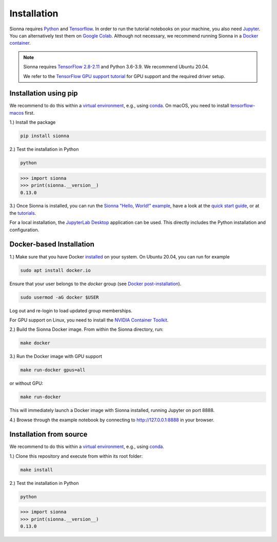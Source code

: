 Installation
############

Sionna requires `Python <https://www.python.org/>`_ and `Tensorflow <https://www.tensorflow.org/>`_.
In order to run the tutorial notebooks on your machine, you also need `Jupyter <https://jupyter.org/>`_.
You can alternatively test them on `Google Colab <https://colab.research.google.com/github/nvlabs/sionna/blob/main/examples/Discover_Sionna.ipynb>`_.
Although not necessary, we recommend running Sionna in a `Docker container <https://www.docker.com>`_.

.. note::
    Sionna requires `TensorFlow 2.8-2.11 <https://www.tensorflow.org/install>`_ and Python 3.6-3.9.
    We recommend Ubuntu 20.04.

    We refer to the `TensorFlow GPU support tutorial <https://www.tensorflow.org/install/gpu>`_ for GPU support and the required driver setup.

Installation using pip
----------------------
We recommend to do this within a `virtual environment <https://docs.python.org/3/tutorial/venv.html>`_,
e.g., using `conda <https://docs.conda.io>`_. On macOS, you need to install `tensorflow-macos <https://github.com/apple/tensorflow_macos>`_ first.




1.) Install the package

.. code-block:: bash

    pip install sionna


2.) Test the installation in Python

.. code-block:: bash

    python

.. code-block:: python

    >>> import sionna
    >>> print(sionna.__version__)
    0.13.0

3.) Once Sionna is installed, you can run the `Sionna "Hello, World!" example <https://nvlabs.github.io/sionna/examples/Hello_World.html>`_, have a look at the `quick start guide <https://nvlabs.github.io/sionna/quickstart.html>`_, or at the `tutorials <https://nvlabs.github.io/sionna/tutorials.html>`_.

For a local installation, the `JupyterLab Desktop <https://github.com/jupyterlab/jupyterlab-desktop>`_ application can be used. This directly includes the Python installation and configuration.


Docker-based Installation
-------------------------

1.) Make sure that you have Docker `installed <https://docs.docker.com/engine/install/ubuntu/>`_ on your system. On Ubuntu 20.04, you can run for example

.. code-block:: bash

    sudo apt install docker.io

Ensure that your user belongs to the `docker` group (see `Docker post-installation <https://docs.docker.com/engine/install/linux-postinstall/>`_).

.. code-block:: bash

    sudo usermod -aG docker $USER

Log out and re-login to load updated group memberships.

For GPU support on Linux, you need to install the `NVIDIA Container Toolkit <https://github.com/NVIDIA/nvidia-docker>`_.

2.) Build the Sionna Docker image. From within the Sionna directory, run:

.. code-block:: bash

    make docker

3.) Run the Docker image with GPU support

.. code-block:: bash

    make run-docker gpus=all

or without GPU:

.. code-block:: bash

    make run-docker

This will immediately launch a Docker image with Sionna installed, running Jupyter on port 8888.

4.) Browse through the example notebook by connecting to `http://127.0.0.1:8888 <http://127.0.0.1:8888>`_ in your browser.


Installation from source
------------------------

We recommend to do this within a `virtual environment <https://docs.python.org/3/tutorial/venv.html>`_,
e.g., using `conda <https://docs.conda.io>`_.

1.) Clone this repository and execute from within its root folder:

.. code-block:: bash

    make install


2.) Test the installation in Python

.. code-block:: bash

    python

.. code-block:: python

    >>> import sionna
    >>> print(sionna.__version__)
    0.13.0

